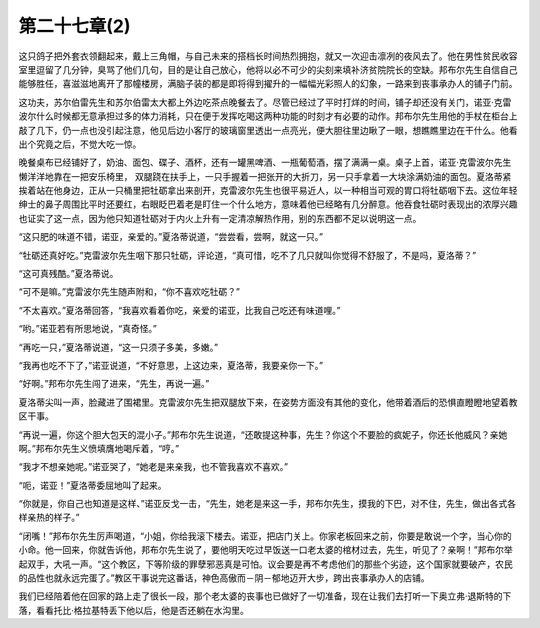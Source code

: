 第二十七章(2)
================

这只鸽子把外套衣领翻起来，戴上三角帽，与自己未来的搭档长时间热烈拥抱，就又一次迎击凛冽的夜风去了。他在男性贫民收容室里逗留了几分钟，臭骂了他们几句，目的是让自己放心，他将以必不可少的尖刻来填补济贫院院长的空缺。邦布尔先生自信自己能够胜任，喜滋滋地离开了那幢楼房，满脑子装的都是即将得到擢升的一幅幅光彩照人的幻象，一路来到丧事承办人的铺子门前。

这功夫，苏尔伯雷先生和苏尔伯雷太大都上外边吃茶点晚餐去了。尽管已经过了平时打烊的时间，铺子却还没有关门，诺亚·克雷波尔什么时候都无意承担过多的体力消耗，只在便于发挥吃喝这两种功能的时刻才有必要的动作。邦布尔先生用他的手杖在柜台上敲了几下，仍一点也没引起注意，他见后边小客厅的玻璃窗里透出一点亮光，便大胆往里边瞅了一眼，想瞧瞧里边在干什么。他看出个究竟之后，不觉大吃一惊。

晚餐桌布已经铺好了，奶油、面包、碟子、酒杯，还有一罐黑啤酒、一瓶葡萄酒，摆了满满一桌。桌子上首，诺亚·克雷波尔先生懒洋洋地靠在一把安乐椅里， 双腿跷在扶手上，一只手握着一把张开的大折刀，另一只手拿着一大块涂满奶油的面包。夏洛蒂紧挨着站在他身边，正从一只桶里把牡砺拿出来剖开，克雷波尔先生也很平易近人，以一种相当可观的胃口将牡砺咽下去。这位年轻绅士的鼻子周围比平时还要红，右眼眨巴着老是盯住一个什么地方，意味着他已经略有几分醉意。他吞食牡砺时表现出的浓厚兴趣也证实了这一点，因为他只知道牡砺对于内火上升有一定清凉解热作用，别的东西都不足以说明这一点。

“这只肥的味道不错，诺亚，亲爱的。”夏洛蒂说道，“尝尝看，尝啊，就这一只。”

“牡砺还真好吃。”克雷波尔先生咽下那只牡砺，评论道，“真可惜，吃不了几只就叫你觉得不舒服了，不是吗，夏洛蒂？”

“这可真残酷。”夏洛蒂说。

“可不是嘛。”克雷波尔先生随声附和，“你不喜欢吃牡砺？”

“不太喜欢。”夏洛蒂回答，“我喜欢看着你吃，亲爱的诺亚，比我自己吃还有味道哩。”

“哟。”诺亚若有所思地说，“真奇怪。”

“再吃一只，”夏洛蒂说道，“这一只须子多美，多嫩。”

“我再也吃不下了，”诺亚说道，“不好意思，上这边来，夏洛蒂，我要亲你一下。”

“好啊。”邦布尔先生闯了进来，“先生，再说一遍。”

夏洛蒂尖叫一声，脸藏进了围裙里。克雷波尔先生把双腿放下来，在姿势方面没有其他的变化，他带着酒后的恐惧直瞪瞪地望着教区干事。

“再说一遍，你这个胆大包天的混小子。”邦布尔先生说道，“还敢提这种事，先生？你这个不要脸的疯妮子，你还长他威风？亲她啊。”邦布尔先生义愤填膺地喝斥着，“哼。”

“我才不想亲她呢。”诺亚哭了，“她老是来亲我，也不管我喜欢不喜欢。”

“呃，诺亚！”夏洛蒂委屈地叫了起来。

“你就是，你自己也知道是这样、”诺亚反戈一击，“先生，她老是来这一手，邦布尔先生，摸我的下巴，对不住，先生，做出各式各样亲热的样子。”

“闭嘴！”邦布尔先生厉声喝道，“小姐，你给我滚下楼去。诺亚，把店门关上。你家老板回来之前，你要是敢说一个字，当心你的小命。他一回来，你就告诉他，邦布尔先生说了，要他明天吃过早饭送一口老太婆的棺材过去，先生，听见了？亲啊！”邦布尔举起双手，大吼一声。“这个教区，下等阶级的罪孽邪恶真是可怕。议会要是再不考虑他们的那些个劣迹，这个国家就要破产，农民的品性也就永远完蛋了。”教区干事说完这番话，神色高傲而－阴－郁地迈开大步，跨出丧事承办人的店铺。

我们已经陪着他在回家的路上走了很长一段，那个老太婆的丧事也已做好了一切准备，现在让我们去打听一下奥立弗·退斯特的下落，看看托比·格拉基特丢下他以后，他是否还躺在水沟里。
